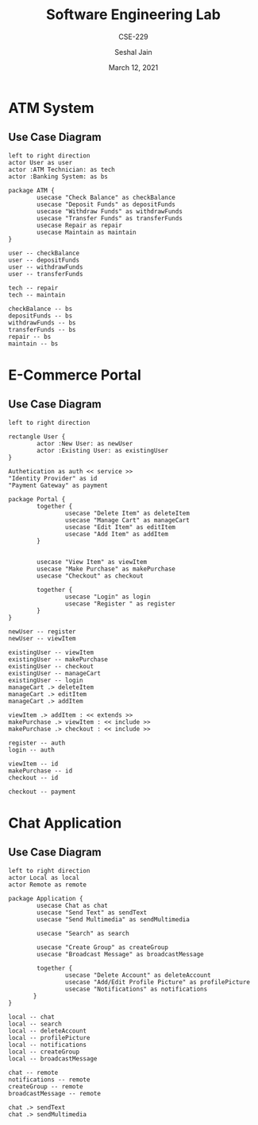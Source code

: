 #+TITLE: Software Engineering Lab
#+SUBTITLE: CSE-229
#+AUTHOR: Seshal Jain
#+OPTIONS: num:nil toc:nil
#+DATE: March 12, 2021
#+LATEX_CLASS: assignment
#+EXPORT_FILE_NAME: 191112436

* ATM System
** Use Case Diagram
#+begin_src plantuml :file img/atm-use-case.png
left to right direction
actor User as user
actor :ATM Technician: as tech
actor :Banking System: as bs

package ATM {
        usecase "Check Balance" as checkBalance
        usecase "Deposit Funds" as depositFunds
        usecase "Withdraw Funds" as withdrawFunds
        usecase "Transfer Funds" as transferFunds
        usecase Repair as repair
        usecase Maintain as maintain
}

user -- checkBalance
user -- depositFunds
user -- withdrawFunds
user -- transferFunds

tech -- repair
tech -- maintain

checkBalance -- bs
depositFunds -- bs
withdrawFunds -- bs
transferFunds -- bs
repair -- bs
maintain -- bs
#+end_src

#+RESULTS:
[[file:img/atm-use-case.png]]

* E-Commerce Portal
** Use Case Diagram
#+begin_src plantuml :file img/ecommerce-use-case.png
left to right direction

rectangle User {
        actor :New User: as newUser
        actor :Existing User: as existingUser
}

Authetication as auth << service >>
"Identity Provider" as id
"Payment Gateway" as payment

package Portal {
        together {
                usecase "Delete Item" as deleteItem
                usecase "Manage Cart" as manageCart
                usecase "Edit Item" as editItem
                usecase "Add Item" as addItem
        }


        usecase "View Item" as viewItem
        usecase "Make Purchase" as makePurchase
        usecase "Checkout" as checkout

        together {
                usecase "Login" as login
                usecase "Register " as register
        }
}

newUser -- register
newUser -- viewItem

existingUser -- viewItem
existingUser -- makePurchase
existingUser -- checkout
existingUser -- manageCart
existingUser -- login
manageCart .> deleteItem
manageCart .> editItem
manageCart .> addItem

viewItem .> addItem : << extends >>
makePurchase .> viewItem : << include >>
makePurchase .> checkout : << include >>

register -- auth
login -- auth

viewItem -- id
makePurchase -- id
checkout -- id

checkout -- payment
#+end_src

* Chat Application
** Use Case Diagram
#+begin_src plantuml :file img/chat-use-case.png :tangle no
left to right direction
actor Local as local
actor Remote as remote

package Application {
        usecase Chat as chat
        usecase "Send Text" as sendText
        usecase "Send Multimedia" as sendMultimedia

        usecase "Search" as search

        usecase "Create Group" as createGroup
        usecase "Broadcast Message" as broadcastMessage

        together {
                usecase "Delete Account" as deleteAccount
                usecase "Add/Edit Profile Picture" as profilePicture
                usecase "Notifications" as notifications
       }
}

local -- chat
local -- search
local -- deleteAccount
local -- profilePicture
local -- notifications
local -- createGroup
local -- broadcastMessage

chat -- remote
notifications -- remote
createGroup -- remote
broadcastMessage -- remote

chat .> sendText
chat .> sendMultimedia
#+end_src

#+ATTR_LATEX: :width .7\textwidth
#+RESULTS:
[[file:img/chat-use-case.png]]
